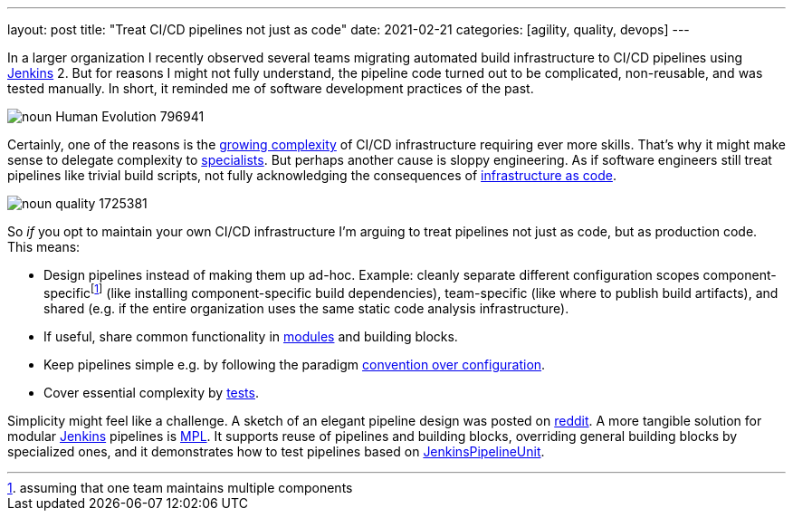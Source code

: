 ---
layout: post
title: "Treat CI/CD pipelines not just as code"
date: 2021-02-21
categories: [agility, quality, devops]
---

In a larger organization I recently observed several teams migrating automated build infrastructure to CI/CD pipelines using https://www.jenkins.io/[Jenkins] 2. But for reasons I might not fully understand, the pipeline code turned out to be complicated, non-reusable, and was tested manually. In short, it reminded me of software development practices of the past.

image::/images/post-images/noun_Human Evolution_796941.svg[align="center"]

Certainly, one of the reasons is the https://medium.com/the-devops-corner/the-evolution-of-ci-cd-763df723f05b[growing complexity] of CI/CD infrastructure requiring ever more skills. That's why it might make sense to delegate complexity to https://medium.com/the-devops-corner/should-you-build-your-own-ci-server-9439c77bf038[specialists]. But perhaps another cause is sloppy engineering. As if software engineers still treat pipelines like trivial build scripts, not fully acknowledging the consequences of https://en.wikipedia.org/wiki/Infrastructure_as_code[infrastructure as code].

image::/images/post-images/noun_quality_1725381.svg[align="center"]

So __if__ you opt to maintain your own CI/CD infrastructure I'm arguing to treat pipelines not just as code, but as production code. This means:

- Design pipelines instead of making them up ad-hoc. Example: cleanly separate different configuration scopes component-specificfootnote:[assuming that one team maintains multiple components] (like installing component-specific build dependencies), team-specific (like where to publish build artifacts), and shared (e.g. if the entire organization uses the same static code analysis infrastructure).
- If useful, share common functionality in https://hackernoon.com/simplifying-jenkinsfiles-c97cfee13f83[modules] and building blocks.
- Keep pipelines simple e.g. by following the paradigm https://en.wikipedia.org/wiki/Convention_over_configuration[convention over configuration].
- Cover essential complexity by https://github.com/jenkinsci/JenkinsPipelineUnit[tests].

Simplicity might feel like a challenge. A sketch of an elegant pipeline design was posted on https://www.reddit.com/r/devops/comments/aa4qi7/simplify_your_jenkinsfiles/eedkqxl/?utm_source=reddit&utm_medium=web2x&context=3[reddit]. A more tangible solution for modular https://www.jenkins.io/[Jenkins] pipelines is https://github.com/griddynamics/mpl[MPL]. It supports reuse of pipelines and building blocks, overriding general building blocks by specialized ones, and it demonstrates how to test pipelines based on https://github.com/jenkinsci/JenkinsPipelineUnit[JenkinsPipelineUnit].
